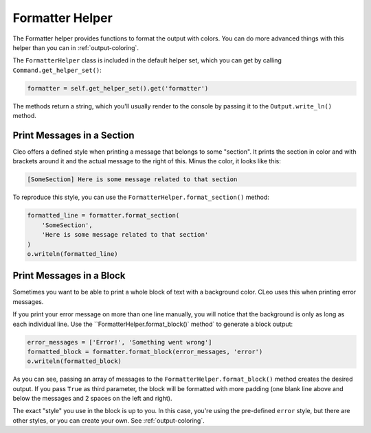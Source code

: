 Formatter Helper
================

The Formatter helper provides functions to format the output with colors.
You can do more advanced things with this helper than you can in
:ref:`output-coloring`.

The ``FormatterHelper`` class is included
in the default helper set, which you can get by calling
``Command.get_helper_set()``:

.. code-block:: python

    formatter = self.get_helper_set().get('formatter')

The methods return a string, which you'll usually render to the console by
passing it to the ``Output.write_ln()`` method.

Print Messages in a Section
---------------------------

Cleo offers a defined style when printing a message that belongs to some
"section". It prints the section in color and with brackets around it and the
actual message to the right of this. Minus the color, it looks like this:

.. code-block:: text

    [SomeSection] Here is some message related to that section

To reproduce this style, you can use the
``FormatterHelper.format_section()`` method:

.. code-block:: python

    formatted_line = formatter.format_section(
        'SomeSection',
        'Here is some message related to that section'
    )
    o.writeln(formatted_line)

Print Messages in a Block
-------------------------

Sometimes you want to be able to print a whole block of text with a background
color. CLeo uses this when printing error messages.

If you print your error message on more than one line manually, you will
notice that the background is only as long as each individual line. Use the
``FormatterHelper.format_block()` method` to generate a block output:

.. code-block:: python

    error_messages = ['Error!', 'Something went wrong']
    formatted_block = formatter.format_block(error_messages, 'error')
    o.writeln(formatted_block)

As you can see, passing an array of messages to the ``FormatterHelper.format_block()``
method creates the desired output. If you pass ``True`` as third parameter, the
block will be formatted with more padding (one blank line above and below the
messages and 2 spaces on the left and right).

The exact "style" you use in the block is up to you. In this case, you're using
the pre-defined ``error`` style, but there are other styles, or you can create
your own. See :ref:`output-coloring`.
